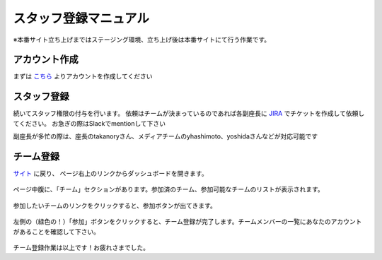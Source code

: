 =====================
 スタッフ登録マニュアル
=====================
※本番サイト立ち上げまではステージング環境、立ち上げ後は本番サイトにて行う作業です。

アカウント作成
=============
まずは `こちら <http://staging.pycon.jp/2016/ja/account/signup/>`_ よりアカウントを作成してください

スタッフ登録
=============
続いてスタッフ権限の付与を行います。
依頼はチームが決まっているのであれば各副座長に `JIRA <https://pyconjp.atlassian.net/>`_ でチケットを作成して依頼してください。
お急ぎの際はSlackでmentionして下さい

副座長が多忙の際は、座長のtakanoryさん、メディアチームのyhashimoto、yoshidaさんなどが対応可能です

チーム登録
==========
`サイト <http://staging.pycon.jp/2016/ja/account/signup/>`_ に戻り、
ページ右上のリンクからダッシュボードを開きます。

.. figure:: images/2014-06-12.17.24.34.png
     :alt: ウェブサイトへのスタッフ登録マニュアル

ページ中腹に、「チーム」セクションがあります。参加済のチーム、参加可能なチームのリストが表示されます。

.. figure:: images/2014-06-12.18.11.23.png
     :alt: ウェブサイトへのスタッフ登録マニュアル

参加したいチームのリンクをクリックすると、参加ボタンが出てきます。

.. figure:: images/2014-06-12.17.54.56.png
     :alt: ウェブサイトへのスタッフ登録マニュアル

左側の（緑色の！）「参加」ボタンをクリックすると、チーム登録が完了します。チームメンバーの一覧にあなたのアカウントがあることを確認して下さい。

.. figure:: images/2014-06-12.18.14.45.png
     :alt: ウェブサイトへのスタッフ登録マニュアル

チーム登録作業は以上です！お疲れさまでした。
